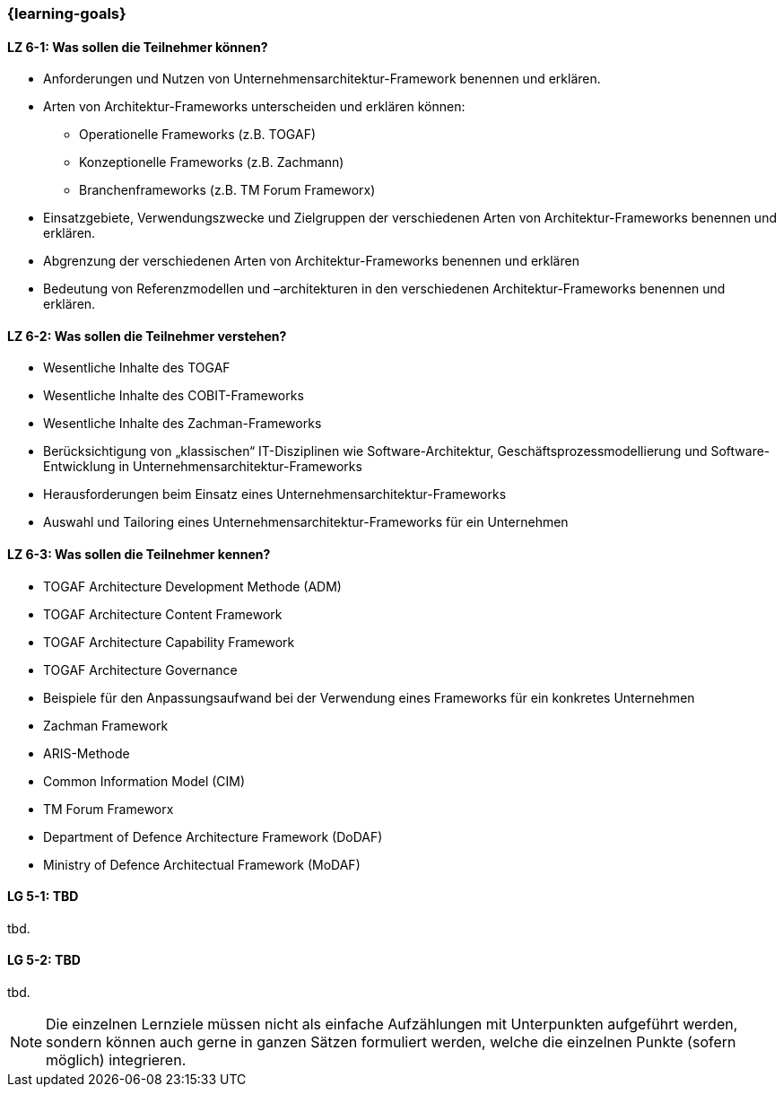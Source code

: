 === {learning-goals}


// tag::DE[]
[[LZ-6-1]]
==== LZ 6-1: Was sollen die Teilnehmer können?
* Anforderungen und Nutzen von Unternehmensarchitektur-Framework benennen und erklären.
* Arten von Architektur-Frameworks unterscheiden und erklären können: 
** Operationelle Frameworks (z.B. TOGAF)
** Konzeptionelle Frameworks (z.B. Zachmann)
** Branchenframeworks (z.B. TM Forum Frameworx) 
* Einsatzgebiete, Verwendungszwecke und Zielgruppen der verschiedenen Arten von Architektur-Frameworks benennen und erklären. 
* Abgrenzung der verschiedenen Arten von Architektur-Frameworks benennen und erklären
* Bedeutung von Referenzmodellen und –architekturen in den verschiedenen Architektur-Frameworks benennen und erklären.

[[LZ-6-2]]
==== LZ 6-2: Was sollen die Teilnehmer verstehen?
* Wesentliche Inhalte des TOGAF
* Wesentliche Inhalte des COBIT-Frameworks
* Wesentliche Inhalte des Zachman-Frameworks
* Berücksichtigung von „klassischen“ IT-Disziplinen wie Software-Architektur, Geschäftsprozessmodellierung und Software-Entwicklung in Unternehmensarchitektur-Frameworks
* Herausforderungen beim Einsatz eines Unternehmensarchitektur-Frameworks
* Auswahl und Tailoring eines Unternehmensarchitektur-Frameworks für ein Unternehmen

[[LZ-6-3]]
==== LZ 6-3: Was sollen die Teilnehmer kennen?
* TOGAF Architecture Development Methode (ADM)
* TOGAF Architecture Content Framework
* TOGAF Architecture Capability Framework
* TOGAF Architecture Governance
* Beispiele für den Anpassungsaufwand bei der Verwendung eines Frameworks für ein konkretes Unternehmen
* Zachman Framework
* ARIS-Methode
* Common Information Model (CIM)
* TM Forum Frameworx
* Department of Defence Architecture Framework (DoDAF)
* Ministry of Defence Architectual Framework (MoDAF)
// end::DE[]

// tag::EN[]
[[LG-5-1]]
==== LG 5-1: TBD
tbd.

[[LG-5-2]]
==== LG 5-2: TBD
tbd.
// end::EN[]

// tag::REMARK[]
[NOTE]
====
Die einzelnen Lernziele müssen nicht als einfache Aufzählungen mit Unterpunkten aufgeführt werden, sondern können auch gerne in ganzen Sätzen formuliert werden, welche die einzelnen Punkte (sofern möglich) integrieren.
====
// end::REMARK[]
